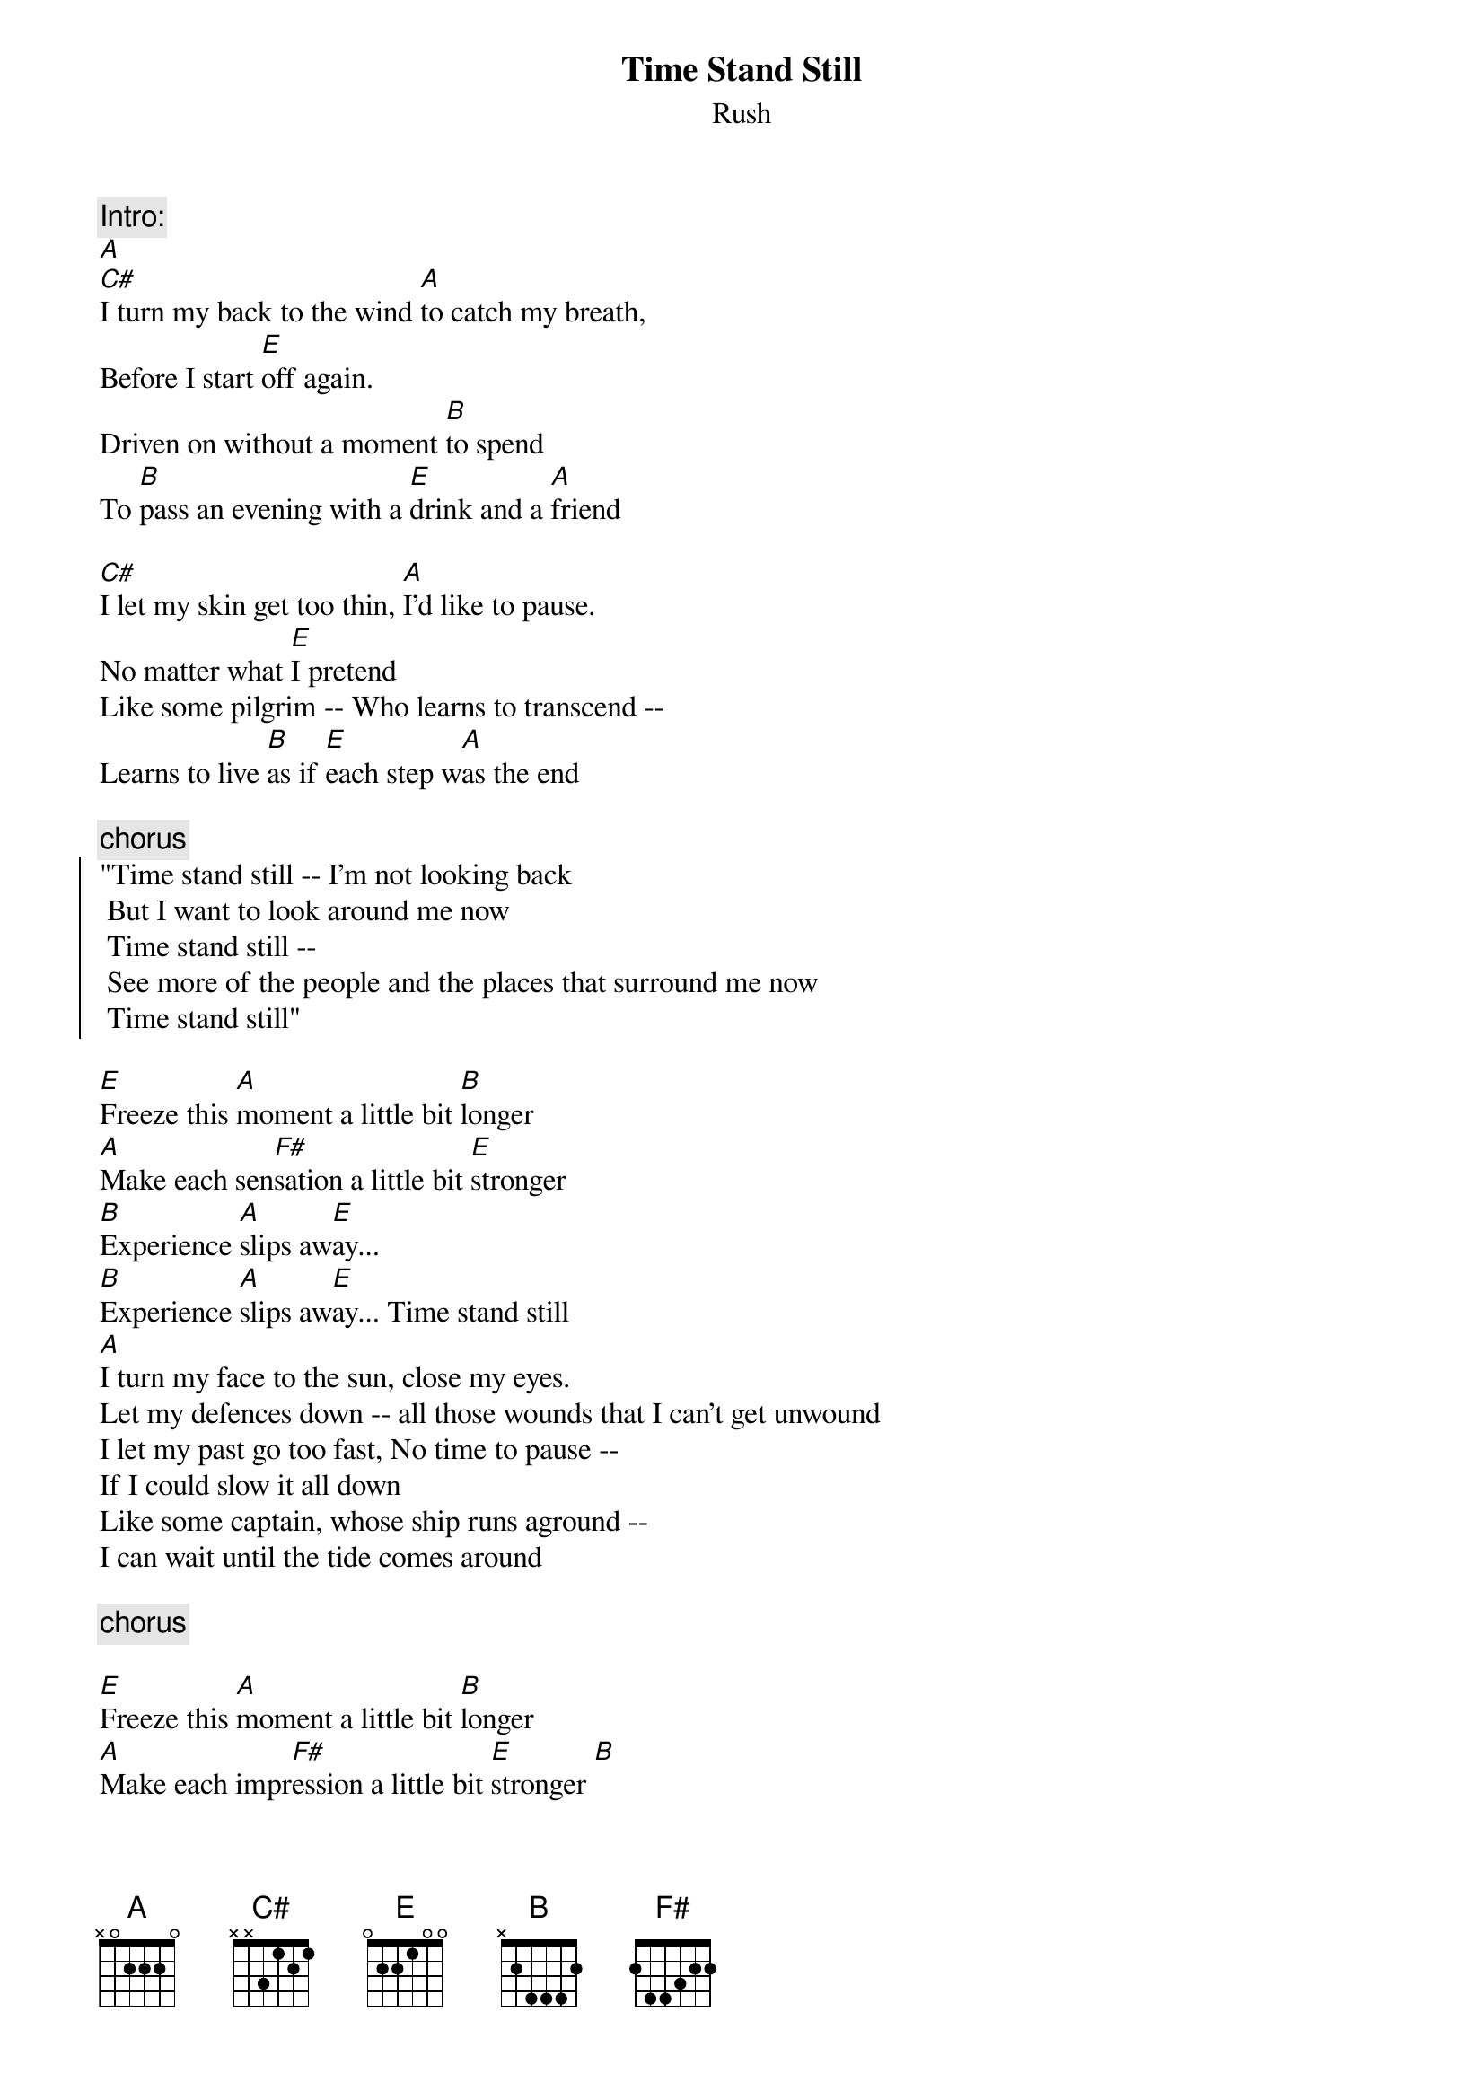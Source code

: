 {t:Time Stand Still}
{st:Rush}

{c:Intro:}
[A]
[C#]I turn my back to the wind [A]to catch my breath,
Before I start [E]off again.
Driven on without a moment [B]to spend
To [B]pass an evening with a [E]drink and a [A]friend

[C#]I let my skin get too thin, [A]I'd like to pause.
No matter what [E]I pretend
Like some pilgrim -- Who learns to transcend --
Learns to live [B]as if [E]each step w[A]as the end

{c:chorus}
{soc}
"Time stand still -- I'm not looking back
 But I want to look around me now
 Time stand still -- 
 See more of the people and the places that surround me now
 Time stand still"
{eoc}

[E]Freeze this [A]moment a little bit [B]longer
[A]Make each sen[F#]sation a little bit [E]stronger
[B]Experience [A]slips aw[E]ay...
[B]Experience [A]slips aw[E]ay... Time stand still
[A]
I turn my face to the sun, close my eyes.
Let my defences down -- all those wounds that I can't get unwound
I let my past go too fast, No time to pause --
If I could slow it all down
Like some captain, whose ship runs aground --
I can wait until the tide comes around

{c:chorus}

[E]Freeze this [A]moment a little bit [B]longer
[A]Make each impr[F#]ession a little bit [E]stronger [B]
[E]Freeze this mo[A]tion a little bit [B]longer
[B]The innocence sl[A]ips aw[E]ay... 
[B]Innocence [A]slips a[E]way... Time stand still
Time stand still !!!

{c:solo}

Summer's going fast, nights growing colder
Children growing up -- old friends growing colder
Experience slips away...

